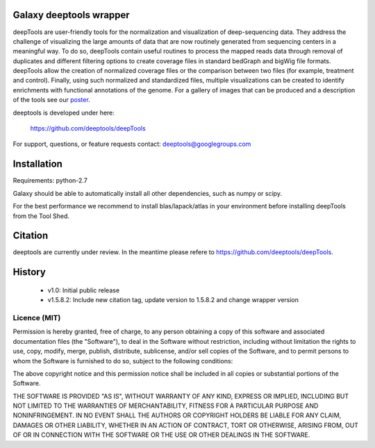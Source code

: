 ========================
Galaxy deeptools wrapper
========================

deepTools are user-friendly tools for the normalization and visualization of 
deep-sequencing data.
They address the challenge of visualizing the large amounts of data that are now
routinely generated from sequencing centers in a meaningful way. 
To do so, deepTools contain useful routines to process the mapped reads data 
through removal of duplicates and different filtering options to create coverage
files in standard bedGraph and bigWig file formats. deepTools allow the creation
of normalized coverage files or the comparison between two files 
(for example, treatment and control). Finally, using such normalized and 
standardized files, multiple visualizations can be created to identify 
enrichments with functional annotations of the genome. 
For a gallery of images that can be produced and a description 
of the tools see our poster_.

.. _poster: http://f1000.com/posters/browse/summary/1094053

deeptools is developed under here:

    https://github.com/deeptools/deepTools

For support, questions, or feature requests contact: deeptools@googlegroups.com


============
Installation
============

Requirements: python-2.7

Galaxy should be able to automatically install all other dependencies, such as numpy or scipy.

For the best performance we recommend to install blas/lapack/atlas in your environment before
installing deepTools from the Tool Shed.


========
Citation
========

deeptools are currently under review. In the meantime please refere to https://github.com/deeptools/deepTools.


=======
History
=======

 * v1.0:        Initial public release
 * v1.5.8.2:    Include new citation tag, update version to 1.5.8.2 and change wrapper version


Licence (MIT)
=============

Permission is hereby granted, free of charge, to any person obtaining a copy
of this software and associated documentation files (the "Software"), to deal
in the Software without restriction, including without limitation the rights
to use, copy, modify, merge, publish, distribute, sublicense, and/or sell
copies of the Software, and to permit persons to whom the Software is
furnished to do so, subject to the following conditions:

The above copyright notice and this permission notice shall be included in
all copies or substantial portions of the Software.

THE SOFTWARE IS PROVIDED "AS IS", WITHOUT WARRANTY OF ANY KIND, EXPRESS OR
IMPLIED, INCLUDING BUT NOT LIMITED TO THE WARRANTIES OF MERCHANTABILITY,
FITNESS FOR A PARTICULAR PURPOSE AND NONINFRINGEMENT. IN NO EVENT SHALL THE
AUTHORS OR COPYRIGHT HOLDERS BE LIABLE FOR ANY CLAIM, DAMAGES OR OTHER
LIABILITY, WHETHER IN AN ACTION OF CONTRACT, TORT OR OTHERWISE, ARISING FROM,
OUT OF OR IN CONNECTION WITH THE SOFTWARE OR THE USE OR OTHER DEALINGS IN
THE SOFTWARE.
